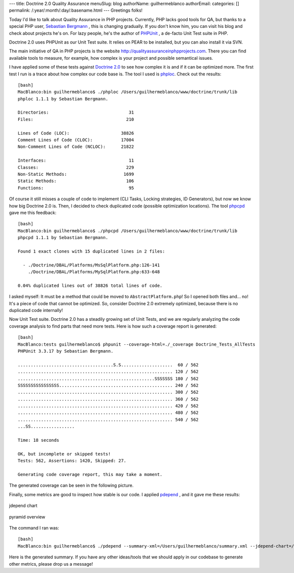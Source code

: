 ---
title: Doctrine 2.0 Quality Assurance
menuSlug: blog
authorName: guilhermeblanco 
authorEmail: 
categories: []
permalink: /:year/:month/:day/:basename.html
---
Greetings folks!

Today I'd like to talk about Quality Assurance in PHP projects.
Currently, PHP lacks good tools for QA, but thanks to a special PHP
user, `Sebastian Bergmann <http://sebastian-bergmann.de>`_ , this is
changing gradually. If you don't know him, you can visit his blog
and check about projects he's on. For lazy people, he's the author
of `PHPUnit <http://www.phpunit.de>`_ , a de-facto Unit Test suite
in PHP.

Doctrine 2.0 uses PHPUnit as our Unit Test suite. It relies on PEAR
to be installed, but you can also install it via SVN.

The main initiative of QA in PHP projects is the website
`http://qualityassuranceinphpprojects.com <http://qualityassuranceinphpprojects.com>`_.
There you can find available tools to measure, for example, how
complex is your project and possible semantical issues.

I have applied some of these tests against
`Doctrine 2.0 <http://trac.doctrine-project.org/browser/trunk>`_ to
see how complex it is and if it can be optimized more. The first
test I run is a trace about how complex our code base is. The tool
I used is
`phploc <http://github.com/sebastianbergmann/phploc/tree/master>`_.
Check out the results:

::

    [bash]
    MacBlanco:bin guilhermeblanco$ ./phploc /Users/guilhermeblanco/www/doctrine/trunk/lib
    phploc 1.1.1 by Sebastian Bergmann.
    
    Directories:                               31
    Files:                                    210
    
    Lines of Code (LOC):                    38826
    Comment Lines of Code (CLOC):           17004
    Non-Comment Lines of Code (NCLOC):      21822
    
    Interfaces:                                11
    Classes:                                  229
    Non-Static Methods:                      1699
    Static Methods:                           106
    Functions:                                 95

Of course it still misses a couple of code to implement (CLI Tasks,
Locking strategies, ID Generators), but now we know how big
Doctrine 2.0 is. Then, I decided to check duplicated code (possible
optimization locations). The tool
`phpcpd <http://github.com/sebastianbergmann/phpcpd/tree/master>`_
gave me this feedback:

::

    [bash]
    MacBlanco:bin guilhermeblanco$ ./phpcpd /Users/guilhermeblanco/www/doctrine/trunk/lib
    phpcpd 1.1.1 by Sebastian Bergmann.
    
    Found 1 exact clones with 15 duplicated lines in 2 files:
    
      - ./Doctrine/DBAL/Platforms/MsSqlPlatform.php:126-141
        ./Doctrine/DBAL/Platforms/MySqlPlatform.php:633-648
    
    0.04% duplicated lines out of 38826 total lines of code.

I asked myself: It must be a method that could be moved to
``AbstractPlatform.php``! So I opened both files and... no! It's a
piece of code that cannot be optimized. So, consider Doctrine 2.0
extremely optimized, because there is no duplicated code
internally!

Now Unit Test suite. Doctrine 2.0 has a steadily growing set of
Unit Tests, and we are regularly analyzing the code coverage
analysis to find parts that need more tests. Here is how such a
coverage report is generated:

::

    [bash]
    MacBlanco:tests guilhermeblanco$ phpunit --coverage-html=./_coverage Doctrine_Tests_AllTests
    PHPUnit 3.3.17 by Sebastian Bergmann.
    
    .....................................S.S....................  60 / 562
    ............................................................ 120 / 562
    .....................................................SSSSSSS 180 / 562
    SSSSSSSSSSSSSSSS............................................ 240 / 562
    ............................................................ 300 / 562
    ............................................................ 360 / 562
    ............................................................ 420 / 562
    ............................................................ 480 / 562
    ............................................................ 540 / 562
    ...SS.................
    
    Time: 18 seconds
    
    OK, but incomplete or skipped tests!
    Tests: 562, Assertions: 1420, Skipped: 27.
    
    Generating code coverage report, this may take a moment.

The generated coverage can be seen in the following picture.

Finally, some metrics are good to inspect how stable is our code. I
applied `pdepend <http://pdepend.org>`_ , and it gave me these
results:

.. figure:: http://www.doctrine-project.org/blog-images/doctrine-2-0-qa/picture2.png
   :align: center
   :alt: jdepend chart
   
   jdepend chart

.. figure:: http://www.doctrine-project.org/blog-images/doctrine-2-0-qa/picture3.png
   :align: center
   :alt: pyramid overview
   
   pyramid overview

The command I ran was:

::

    [bash]
    MacBlanco:bin guilhermeblanco$ ./pdepend --summary-xml=/Users/guilhermeblanco/summary.xml --jdepend-chart=/Users/guilhermeblanco/jdepend.svg --overview-pyramid=/Users/guilhermeblanco/pyramid.svg /Users/guilhermeblanco/www/doctrine/trunk/lib

Here is the generated summary. If you have any other ideas/tools
that we should apply in our codebase to generate other metrics,
please drop us a message!
